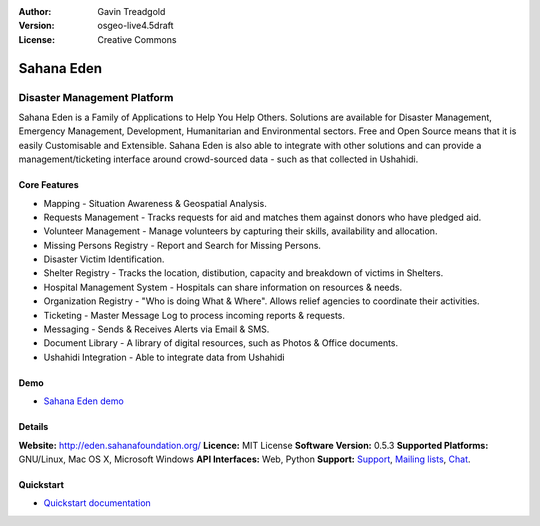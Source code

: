 :Author: Gavin Treadgold
:Version: osgeo-live4.5draft
:License: Creative Commons

.. _sahana-overview:

.. image:: ../../images/project_logos/logo-sahana.png
  :scale: 60 %
  :alt: project logo
  :align: right
  :target: http://www.sahanafoundation.org

Sahana Eden
===========

Disaster Management Platform
~~~~~~~~~~~~~~~~~~~~~~~~~~~~

Sahana Eden is a Family of Applications to Help You Help Others. Solutions are available for Disaster Management, Emergency Management, Development, Humanitarian and Environmental sectors. Free and Open Source means that it is easily Customisable and Extensible. Sahana Eden is also able to integrate with other solutions and can provide a management/ticketing interface around crowd-sourced data - such as that collected in Ushahidi. 

.. image:: ../../images/screenshots/800x600/sahana-camp-dist_0.jpg
  :scale: 80 %
  :alt: screenshot
  :align: right

Core Features
-------------

* Mapping - Situation Awareness & Geospatial Analysis.
* Requests Management - Tracks requests for aid and matches them against donors who have pledged aid.
* Volunteer Management - Manage volunteers by capturing their skills, availability and allocation.
* Missing Persons Registry - Report and Search for Missing Persons.
* Disaster Victim Identification.
* Shelter Registry - Tracks the location, distibution, capacity and breakdown of victims in Shelters.
* Hospital Management System - Hospitals can share information on resources & needs.
* Organization Registry - "Who is doing What & Where". Allows relief agencies to coordinate their activities.
* Ticketing - Master Message Log to process incoming reports & requests.
* Messaging - Sends & Receives Alerts via Email & SMS.
* Document Library - A library of digital resources, such as Photos & Office documents.
* Ushahidi Integration - Able to integrate data from Ushahidi 

Demo
----

* `Sahana Eden demo <http://demo.eden.sahanafoundation.org/>`_

Details
-------

**Website:** http://eden.sahanafoundation.org/
**Licence:** MIT License
**Software Version:** 0.5.3
**Supported Platforms:** GNU/Linux, Mac OS X, Microsoft Windows
**API Interfaces:** Web, Python
**Support:** `Support <http://www.sahanafoundation.org/support>`_, `Mailing lists <http://wiki.sahanafoundation.org/doku.php?id=community:mailing_lists>`_,  `Chat <http://www.sahanafoundation.org/chat>`_.

Quickstart
----------

* `Quickstart documentation <../quickstart/sahana_quickstart.html>`_